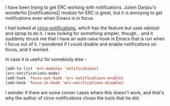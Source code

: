 #+BEGIN_COMMENT
.. title: erc-notifications when Emacs not in focus
.. slug: erc-notifications-when-emacs-not-in-focus
.. date: 2014-11-06 18:05:12 UTC+05:30
.. tags: emacs, hack,
.. link:
.. description:
.. type: text
#+END_COMMENT


I have been trying to get ERC working with notifications. Julien Danjou's
wonderful [[notifications[[ module for ERC is great, but it is annoying to get
notifications even when Emacs is in focus.

I had looked at [[https://github.com/eqyiel/circe-notifications/blob/master/circe-notifications.el][circe-notifications]], which has the feature but uses xdotool and
xprop to do it.  I was looking for something simpler, though... and it suddenly
struck me that I have an auto-save hook in Emacs that is run when I focus out
of it.  I wondered if I could disable and enable notifications on focus, and it
worked.

In case it is useful for somebody else -

#+BEGIN_SRC emacs-lisp
  (add-to-list 'erc-modules 'notifications)
  (erc-notifications-mode)
  (add-hook 'focus-out-hook 'erc-notifications-enable)
  (add-hook 'focus-in-hook 'erc-notifications-disable)
#+END_SRC

I wonder if there are some corner cases where this doesn't work, and that's why
the author of circe-notifications chose the tools that he did.
